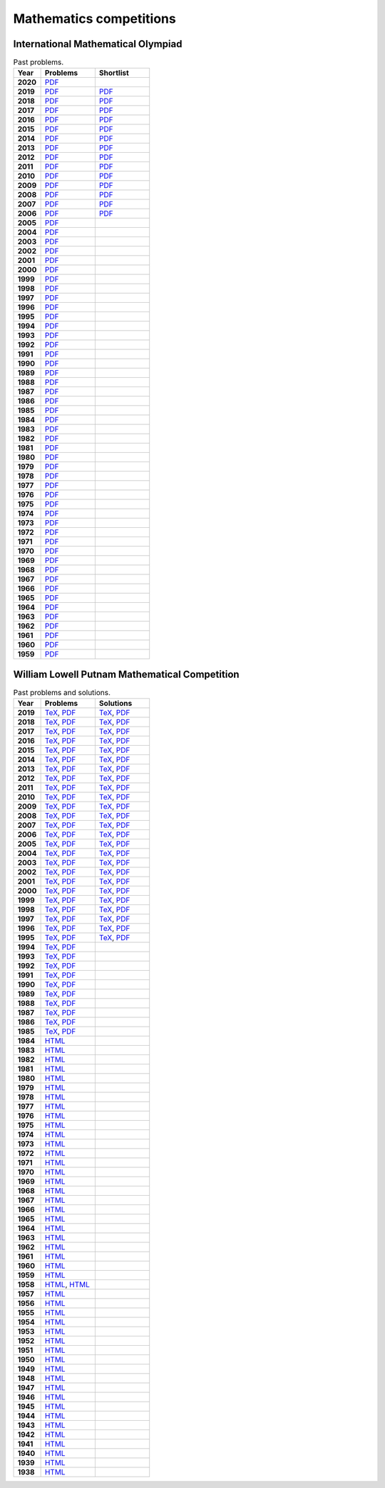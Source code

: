 Mathematics competitions
========================

International Mathematical Olympiad
-----------------------------------

.. list-table:: Past problems.
    :widths: 5 10 10
    :header-rows: 1
    :stub-columns: 1

    * - Year

      - Problems

      - Shortlist

    * - 2020

      - `PDF <https://github.com/jacubero/maths/blob/master/Competitions/IMO/2020.pdf>`_

      - 

    * - 2019

      - `PDF <https://github.com/jacubero/maths/blob/master/Competitions/IMO/2019.pdf>`_

      - `PDF <https://github.com/jacubero/maths/blob/master/Competitions/IMO/IMO2019SL.pdf>`_

    * - 2018

      - `PDF <https://github.com/jacubero/maths/blob/master/Competitions/IMO/2018.pdf>`_

      - `PDF <https://github.com/jacubero/maths/blob/master/Competitions/IMO/IMO2018SL.pdf>`_

    * - 2017

      - `PDF <https://github.com/jacubero/maths/blob/master/Competitions/IMO/2017.pdf>`_

      - `PDF <https://github.com/jacubero/maths/blob/master/Competitions/IMO/IMO2017SL.pdf>`_

    * - 2016

      - `PDF <https://github.com/jacubero/maths/blob/master/Competitions/IMO/2016.pdf>`_

      - `PDF <https://github.com/jacubero/maths/blob/master/Competitions/IMO/IMO2016SL.pdf>`_

    * - 2015

      - `PDF <https://github.com/jacubero/maths/blob/master/Competitions/IMO/2015.pdf>`_

      - `PDF <https://github.com/jacubero/maths/blob/master/Competitions/IMO/IMO2015SL.pdf>`_

    * - 2014

      - `PDF <https://github.com/jacubero/maths/blob/master/Competitions/IMO/2014.pdf>`_

      - `PDF <https://github.com/jacubero/maths/blob/master/Competitions/IMO/IMO2014SL.pdf>`_

    * - 2013

      - `PDF <https://github.com/jacubero/maths/blob/master/Competitions/IMO/2013.pdf>`_

      - `PDF <https://github.com/jacubero/maths/blob/master/Competitions/IMO/IMO2013SL.pdf>`_

    * - 2012

      - `PDF <https://github.com/jacubero/maths/blob/master/Competitions/IMO/2012.pdf>`_

      - `PDF <https://github.com/jacubero/maths/blob/master/Competitions/IMO/IMO2012SL.pdf>`_

    * - 2011

      - `PDF <https://github.com/jacubero/maths/blob/master/Competitions/IMO/2011.pdf>`_

      - `PDF <https://github.com/jacubero/maths/blob/master/Competitions/IMO/IMO2011SL.pdf>`_

    * - 2010

      - `PDF <https://github.com/jacubero/maths/blob/master/Competitions/IMO/2010.pdf>`_

      - `PDF <https://github.com/jacubero/maths/blob/master/Competitions/IMO/IMO2010SL.pdf>`_

    * - 2009

      - `PDF <https://github.com/jacubero/maths/blob/master/Competitions/IMO/2009.pdf>`_

      - `PDF <https://github.com/jacubero/maths/blob/master/Competitions/IMO/IMO2009SL.pdf>`_

    * - 2008

      - `PDF <https://github.com/jacubero/maths/blob/master/Competitions/IMO/2008.pdf>`_

      - `PDF <https://github.com/jacubero/maths/blob/master/Competitions/IMO/IMO2008SL.pdf>`_

    * - 2007

      - `PDF <https://github.com/jacubero/maths/blob/master/Competitions/IMO/2007.pdf>`_

      - `PDF <https://github.com/jacubero/maths/blob/master/Competitions/IMO/IMO2007SL.pdf>`_

    * - 2006

      - `PDF <https://github.com/jacubero/maths/blob/master/Competitions/IMO/2006.pdf>`_

      - `PDF <https://github.com/jacubero/maths/blob/master/Competitions/IMO/IMO2006SL.pdf>`_

    * - 2005

      - `PDF <https://github.com/jacubero/maths/blob/master/Competitions/IMO/2005_eng.pdf>`_

      - 

    * - 2004

      - `PDF <https://github.com/jacubero/maths/blob/master/Competitions/IMO/2004_eng.pdf>`_

      - 

    * - 2003

      - `PDF <https://github.com/jacubero/maths/blob/master/Competitions/IMO/2003_eng.pdf>`_

      - 

    * - 2002

      - `PDF <https://github.com/jacubero/maths/blob/master/Competitions/IMO/2002_eng.pdf>`_

      - 

    * - 2001

      - `PDF <https://github.com/jacubero/maths/blob/master/Competitions/IMO/2001_eng.pdf>`_

      - 

    * - 2000

      - `PDF <https://github.com/jacubero/maths/blob/master/Competitions/IMO/2000_eng.pdf>`_

      - 

    * - 1999

      - `PDF <https://github.com/jacubero/maths/blob/master/Competitions/IMO/1999_eng.pdf>`_

      - 

    * - 1998

      - `PDF <https://github.com/jacubero/maths/blob/master/Competitions/IMO/1998_eng.pdf>`_

      - 

    * - 1997

      - `PDF <https://github.com/jacubero/maths/blob/master/Competitions/IMO/1997_eng.pdf>`_

      - 

    * - 1996

      - `PDF <https://github.com/jacubero/maths/blob/master/Competitions/IMO/1996_eng.pdf>`_

      - 

    * - 1995

      - `PDF <https://github.com/jacubero/maths/blob/master/Competitions/IMO/1995_eng.pdf>`_

      - 

    * - 1994

      - `PDF <https://github.com/jacubero/maths/blob/master/Competitions/IMO/1994_eng.pdf>`_

      - 

    * - 1993

      - `PDF <https://github.com/jacubero/maths/blob/master/Competitions/IMO/1993_eng.pdf>`_

      - 

    * - 1992

      - `PDF <https://github.com/jacubero/maths/blob/master/Competitions/IMO/1992_eng.pdf>`_

      - 

    * - 1991

      - `PDF <https://github.com/jacubero/maths/blob/master/Competitions/IMO/1991_eng.pdf>`_

      - 

    * - 1990

      - `PDF <https://github.com/jacubero/maths/blob/master/Competitions/IMO/1990_eng.pdf>`_

      - 

    * - 1989

      - `PDF <https://github.com/jacubero/maths/blob/master/Competitions/IMO/1989_eng.pdf>`_

      - 

    * - 1988

      - `PDF <https://github.com/jacubero/maths/blob/master/Competitions/IMO/1988_eng.pdf>`_

      - 

    * - 1987

      - `PDF <https://github.com/jacubero/maths/blob/master/Competitions/IMO/1987_eng.pdf>`_

      - 

    * - 1986

      - `PDF <https://github.com/jacubero/maths/blob/master/Competitions/IMO/1986_eng.pdf>`_

      - 

    * - 1985

      - `PDF <https://github.com/jacubero/maths/blob/master/Competitions/IMO/1985_eng.pdf>`_

      - 

    * - 1984

      - `PDF <https://github.com/jacubero/maths/blob/master/Competitions/IMO/1984_eng.pdf>`_

      - 

    * - 1983

      - `PDF <https://github.com/jacubero/maths/blob/master/Competitions/IMO/1983_eng.pdf>`_

      - 

    * - 1982

      - `PDF <https://github.com/jacubero/maths/blob/master/Competitions/IMO/1982_eng.pdf>`_

      - 

    * - 1981

      - `PDF <https://github.com/jacubero/maths/blob/master/Competitions/IMO/1981_eng.pdf>`_

      - 

    * - 1980

      - `PDF <https://github.com/jacubero/maths/blob/master/Competitions/IMO/1980_eng.pdf>`_

      - 

    * - 1979

      - `PDF <https://github.com/jacubero/maths/blob/master/Competitions/IMO/1979_eng.pdf>`_

      - 

    * - 1978

      - `PDF <https://github.com/jacubero/maths/blob/master/Competitions/IMO/1978_eng.pdf>`_

      - 

    * - 1977

      - `PDF <https://github.com/jacubero/maths/blob/master/Competitions/IMO/1977_eng.pdf>`_

      - 

    * - 1976

      - `PDF <https://github.com/jacubero/maths/blob/master/Competitions/IMO/1976_eng.pdf>`_

      - 

    * - 1975

      - `PDF <https://github.com/jacubero/maths/blob/master/Competitions/IMO/1975_eng.pdf>`_

      - 

    * - 1974

      - `PDF <https://github.com/jacubero/maths/blob/master/Competitions/IMO/1974_eng.pdf>`_

      - 

    * - 1973

      - `PDF <https://github.com/jacubero/maths/blob/master/Competitions/IMO/1973_eng.pdf>`_

      - 

    * - 1972

      - `PDF <https://github.com/jacubero/maths/blob/master/Competitions/IMO/1972_eng.pdf>`_

      - 

    * - 1971

      - `PDF <https://github.com/jacubero/maths/blob/master/Competitions/IMO/1971_eng.pdf>`_

      - 

    * - 1970

      - `PDF <https://github.com/jacubero/maths/blob/master/Competitions/IMO/1970_eng.pdf>`_

      - 

    * - 1969

      - `PDF <https://github.com/jacubero/maths/blob/master/Competitions/IMO/1969_eng.pdf>`_

      - 

    * - 1968

      - `PDF <https://github.com/jacubero/maths/blob/master/Competitions/IMO/1968_eng.pdf>`_

      - 

    * - 1967

      - `PDF <https://github.com/jacubero/maths/blob/master/Competitions/IMO/1967_eng.pdf>`_

      - 

    * - 1966

      - `PDF <https://github.com/jacubero/maths/blob/master/Competitions/IMO/1966_eng.pdf>`_

      - 

    * - 1965

      - `PDF <https://github.com/jacubero/maths/blob/master/Competitions/IMO/1965_eng.pdf>`_

      - 

    * - 1964

      - `PDF <https://github.com/jacubero/maths/blob/master/Competitions/IMO/1964_eng.pdf>`_

      - 

    * - 1963

      - `PDF <https://github.com/jacubero/maths/blob/master/Competitions/IMO/1963_eng.pdf>`_

      - 

    * - 1962

      - `PDF <https://github.com/jacubero/maths/blob/master/Competitions/IMO/1962_eng.pdf>`_

      - 

    * - 1961

      - `PDF <https://github.com/jacubero/maths/blob/master/Competitions/IMO/1961_eng.pdf>`_

      - 

    * - 1960

      - `PDF <https://github.com/jacubero/maths/blob/master/Competitions/IMO/1960_eng.pdf>`_

      - 

    * - 1959

      - `PDF <https://github.com/jacubero/maths/blob/master/Competitions/IMO/1959_eng.pdf>`_

      - 


William Lowell Putnam Mathematical Competition
----------------------------------------------

.. list-table:: Past problems and solutions.
    :widths: 5 10 10
    :header-rows: 1
    :stub-columns: 1

    * - Year

      - Problems

      - Solutions

    * - 2019

      - `TeX <https://github.com/jacubero/maths/blob/master/Competitions/Putnam/2019.tex>`_, `PDF <https://github.com/jacubero/maths/blob/master/Competitions/Putnam/2019.pdf>`_

      - `TeX <https://github.com/jacubero/maths/blob/master/Competitions/Putnam/2019s.tex>`_, `PDF <https://github.com/jacubero/maths/blob/master/Competitions/Putnam/2019s.pdf>`_

    * - 2018

      - `TeX <https://github.com/jacubero/maths/blob/master/Competitions/Putnam/2018.tex>`_, `PDF <https://github.com/jacubero/maths/blob/master/Competitions/Putnam/2018.pdf>`_

      - `TeX <https://github.com/jacubero/maths/blob/master/Competitions/Putnam/2018s.tex>`_, `PDF <https://github.com/jacubero/maths/blob/master/Competitions/Putnam/2018s.pdf>`_

    * - 2017

      - `TeX <https://github.com/jacubero/maths/blob/master/Competitions/Putnam/2017.tex>`_, `PDF <https://github.com/jacubero/maths/blob/master/Competitions/Putnam/2017.pdf>`_

      - `TeX <https://github.com/jacubero/maths/blob/master/Competitions/Putnam/2017s.tex>`_, `PDF <https://github.com/jacubero/maths/blob/master/Competitions/Putnam/2017s.pdf>`_

    * - 2016

      - `TeX <https://github.com/jacubero/maths/blob/master/Competitions/Putnam/2016.tex>`_, `PDF <https://github.com/jacubero/maths/blob/master/Competitions/Putnam/2016.pdf>`_

      - `TeX <https://github.com/jacubero/maths/blob/master/Competitions/Putnam/2016s.tex>`_, `PDF <https://github.com/jacubero/maths/blob/master/Competitions/Putnam/2016s.pdf>`_

    * - 2015

      - `TeX <https://github.com/jacubero/maths/blob/master/Competitions/Putnam/2015.tex>`_, `PDF <https://github.com/jacubero/maths/blob/master/Competitions/Putnam/2015.pdf>`_

      - `TeX <https://github.com/jacubero/maths/blob/master/Competitions/Putnam/2015s.tex>`_, `PDF <https://github.com/jacubero/maths/blob/master/Competitions/Putnam/2015s.pdf>`_

    * - 2014

      - `TeX <https://github.com/jacubero/maths/blob/master/Competitions/Putnam/2014.tex>`_, `PDF <https://github.com/jacubero/maths/blob/master/Competitions/Putnam/2014.pdf>`_

      - `TeX <https://github.com/jacubero/maths/blob/master/Competitions/Putnam/2014s.tex>`_, `PDF <https://github.com/jacubero/maths/blob/master/Competitions/Putnam/2014s.pdf>`_

    * - 2013

      - `TeX <https://github.com/jacubero/maths/blob/master/Competitions/Putnam/2013.tex>`_, `PDF <https://github.com/jacubero/maths/blob/master/Competitions/Putnam/2013.pdf>`_

      - `TeX <https://github.com/jacubero/maths/blob/master/Competitions/Putnam/2013s.tex>`_, `PDF <https://github.com/jacubero/maths/blob/master/Competitions/Putnam/2013s.pdf>`_

    * - 2012

      - `TeX <https://github.com/jacubero/maths/blob/master/Competitions/Putnam/2012.tex>`_, `PDF <https://github.com/jacubero/maths/blob/master/Competitions/Putnam/2012.pdf>`_

      - `TeX <https://github.com/jacubero/maths/blob/master/Competitions/Putnam/2012s.tex>`_, `PDF <https://github.com/jacubero/maths/blob/master/Competitions/Putnam/2012s.pdf>`_

    * - 2011

      - `TeX <https://github.com/jacubero/maths/blob/master/Competitions/Putnam/2011.tex>`_, `PDF <https://github.com/jacubero/maths/blob/master/Competitions/Putnam/2011.pdf>`_

      - `TeX <https://github.com/jacubero/maths/blob/master/Competitions/Putnam/2011s.tex>`_, `PDF <https://github.com/jacubero/maths/blob/master/Competitions/Putnam/2011s.pdf>`_

    * - 2010

      - `TeX <https://github.com/jacubero/maths/blob/master/Competitions/Putnam/2010.tex>`_, `PDF <https://github.com/jacubero/maths/blob/master/Competitions/Putnam/2010.pdf>`_

      - `TeX <https://github.com/jacubero/maths/blob/master/Competitions/Putnam/2010s.tex>`_, `PDF <https://github.com/jacubero/maths/blob/master/Competitions/Putnam/2010s.pdf>`_

    * - 2009

      - `TeX <https://github.com/jacubero/maths/blob/master/Competitions/Putnam/2009.tex>`_, `PDF <https://github.com/jacubero/maths/blob/master/Competitions/Putnam/2009.pdf>`_

      - `TeX <https://github.com/jacubero/maths/blob/master/Competitions/Putnam/2009s.tex>`_, `PDF <https://github.com/jacubero/maths/blob/master/Competitions/Putnam/2009s.pdf>`_

    * - 2008

      - `TeX <https://github.com/jacubero/maths/blob/master/Competitions/Putnam/2008.tex>`_, `PDF <https://github.com/jacubero/maths/blob/master/Competitions/Putnam/2008.pdf>`_

      - `TeX <https://github.com/jacubero/maths/blob/master/Competitions/Putnam/2008s.tex>`_, `PDF <https://github.com/jacubero/maths/blob/master/Competitions/Putnam/2008s.pdf>`_

    * - 2007

      - `TeX <https://github.com/jacubero/maths/blob/master/Competitions/Putnam/2007.tex>`_, `PDF <https://github.com/jacubero/maths/blob/master/Competitions/Putnam/2007.pdf>`_

      - `TeX <https://github.com/jacubero/maths/blob/master/Competitions/Putnam/2007s.tex>`_, `PDF <https://github.com/jacubero/maths/blob/master/Competitions/Putnam/2007s.pdf>`_

    * - 2006

      - `TeX <https://github.com/jacubero/maths/blob/master/Competitions/Putnam/2006.tex>`_, `PDF <https://github.com/jacubero/maths/blob/master/Competitions/Putnam/2006.pdf>`_

      - `TeX <https://github.com/jacubero/maths/blob/master/Competitions/Putnam/2006s.tex>`_, `PDF <https://github.com/jacubero/maths/blob/master/Competitions/Putnam/2006s.pdf>`_

    * - 2005

      - `TeX <https://github.com/jacubero/maths/blob/master/Competitions/Putnam/2005.tex>`_, `PDF <https://github.com/jacubero/maths/blob/master/Competitions/Putnam/2005.pdf>`_

      - `TeX <https://github.com/jacubero/maths/blob/master/Competitions/Putnam/2005s.tex>`_, `PDF <https://github.com/jacubero/maths/blob/master/Competitions/Putnam/2005s.pdf>`_

    * - 2004

      - `TeX <https://github.com/jacubero/maths/blob/master/Competitions/Putnam/2004.tex>`_, `PDF <https://github.com/jacubero/maths/blob/master/Competitions/Putnam/2004.pdf>`_

      - `TeX <https://github.com/jacubero/maths/blob/master/Competitions/Putnam/2004s.tex>`_, `PDF <https://github.com/jacubero/maths/blob/master/Competitions/Putnam/2004s.pdf>`_

    * - 2003

      - `TeX <https://github.com/jacubero/maths/blob/master/Competitions/Putnam/2003.tex>`_, `PDF <https://github.com/jacubero/maths/blob/master/Competitions/Putnam/2003.pdf>`_

      - `TeX <https://github.com/jacubero/maths/blob/master/Competitions/Putnam/2003s.tex>`_, `PDF <https://github.com/jacubero/maths/blob/master/Competitions/Putnam/2003s.pdf>`_

    * - 2002

      - `TeX <https://github.com/jacubero/maths/blob/master/Competitions/Putnam/2002.tex>`_, `PDF <https://github.com/jacubero/maths/blob/master/Competitions/Putnam/2002.pdf>`_

      - `TeX <https://github.com/jacubero/maths/blob/master/Competitions/Putnam/2002s.tex>`_, `PDF <https://github.com/jacubero/maths/blob/master/Competitions/Putnam/2002s.pdf>`_

    * - 2001

      - `TeX <https://github.com/jacubero/maths/blob/master/Competitions/Putnam/2001.tex>`_, `PDF <https://github.com/jacubero/maths/blob/master/Competitions/Putnam/2001.pdf>`_

      - `TeX <https://github.com/jacubero/maths/blob/master/Competitions/Putnam/2001s.tex>`_, `PDF <https://github.com/jacubero/maths/blob/master/Competitions/Putnam/2001s.pdf>`_

    * - 2000

      - `TeX <https://github.com/jacubero/maths/blob/master/Competitions/Putnam/2000.tex>`_, `PDF <https://github.com/jacubero/maths/blob/master/Competitions/Putnam/2000.pdf>`_

      - `TeX <https://github.com/jacubero/maths/blob/master/Competitions/Putnam/2000s.tex>`_, `PDF <https://github.com/jacubero/maths/blob/master/Competitions/Putnam/2000s.pdf>`_

    * - 1999

      - `TeX <https://github.com/jacubero/maths/blob/master/Competitions/Putnam/1999.tex>`_, `PDF <https://github.com/jacubero/maths/blob/master/Competitions/Putnam/1999.pdf>`_

      - `TeX <https://github.com/jacubero/maths/blob/master/Competitions/Putnam/1999s.tex>`_, `PDF <https://github.com/jacubero/maths/blob/master/Competitions/Putnam/1999s.pdf>`_

    * - 1998

      - `TeX <https://github.com/jacubero/maths/blob/master/Competitions/Putnam/1998.tex>`_, `PDF <https://github.com/jacubero/maths/blob/master/Competitions/Putnam/1998.pdf>`_

      - `TeX <https://github.com/jacubero/maths/blob/master/Competitions/Putnam/1998s.tex>`_, `PDF <https://github.com/jacubero/maths/blob/master/Competitions/Putnam/1998s.pdf>`_

    * - 1997

      - `TeX <https://github.com/jacubero/maths/blob/master/Competitions/Putnam/1997.tex>`_, `PDF <https://github.com/jacubero/maths/blob/master/Competitions/Putnam/1997.pdf>`_

      - `TeX <https://github.com/jacubero/maths/blob/master/Competitions/Putnam/1997s.tex>`_, `PDF <https://github.com/jacubero/maths/blob/master/Competitions/Putnam/1997s.pdf>`_

    * - 1996

      - `TeX <https://github.com/jacubero/maths/blob/master/Competitions/Putnam/1996.tex>`_, `PDF <https://github.com/jacubero/maths/blob/master/Competitions/Putnam/1996.pdf>`_

      - `TeX <https://github.com/jacubero/maths/blob/master/Competitions/Putnam/1996s.tex>`_, `PDF <https://github.com/jacubero/maths/blob/master/Competitions/Putnam/1996s.pdf>`_

    * - 1995

      - `TeX <https://github.com/jacubero/maths/blob/master/Competitions/Putnam/1995.tex>`_, `PDF <https://github.com/jacubero/maths/blob/master/Competitions/Putnam/1995.pdf>`_

      - `TeX <https://github.com/jacubero/maths/blob/master/Competitions/Putnam/1995s.tex>`_, `PDF <https://github.com/jacubero/maths/blob/master/Competitions/Putnam/1995s.pdf>`_

    * - 1994

      - `TeX <https://github.com/jacubero/maths/blob/master/Competitions/Putnam/1994.tex>`_, `PDF <https://github.com/jacubero/maths/blob/master/Competitions/Putnam/1994.pdf>`_

      - 

    * - 1993

      - `TeX <https://github.com/jacubero/maths/blob/master/Competitions/Putnam/1993.tex>`_, `PDF <https://github.com/jacubero/maths/blob/master/Competitions/Putnam/1993.pdf>`_

      - 

    * - 1992

      - `TeX <https://github.com/jacubero/maths/blob/master/Competitions/Putnam/1992.tex>`_, `PDF <https://github.com/jacubero/maths/blob/master/Competitions/Putnam/1992.pdf>`_

      - 

    * - 1991

      - `TeX <https://github.com/jacubero/maths/blob/master/Competitions/Putnam/1991.tex>`_, `PDF <https://github.com/jacubero/maths/blob/master/Competitions/Putnam/1991.pdf>`_

      - 

    * - 1990

      - `TeX <https://github.com/jacubero/maths/blob/master/Competitions/Putnam/1990.tex>`_, `PDF <https://github.com/jacubero/maths/blob/master/Competitions/Putnam/1990.pdf>`_

      - 

    * - 1989

      - `TeX <https://github.com/jacubero/maths/blob/master/Competitions/Putnam/1989.tex>`_, `PDF <https://github.com/jacubero/maths/blob/master/Competitions/Putnam/1989.pdf>`_

      - 

    * - 1988

      - `TeX <https://github.com/jacubero/maths/blob/master/Competitions/Putnam/1988.tex>`_, `PDF <https://github.com/jacubero/maths/blob/master/Competitions/Putnam/1988.pdf>`_

      - 

    * - 1987

      - `TeX <https://github.com/jacubero/maths/blob/master/Competitions/Putnam/1987.tex>`_, `PDF <https://github.com/jacubero/maths/blob/master/Competitions/Putnam/1987.pdf>`_

      - 

    * - 1986

      - `TeX <https://github.com/jacubero/maths/blob/master/Competitions/Putnam/1986.tex>`_, `PDF <https://github.com/jacubero/maths/blob/master/Competitions/Putnam/1986.pdf>`_

      - 

    * - 1985

      - `TeX <https://github.com/jacubero/maths/blob/master/Competitions/Putnam/1985.tex>`_, `PDF <https://github.com/jacubero/maths/blob/master/Competitions/Putnam/1985.pdf>`_

      - 

    * - 1984

      - `HTML <https://github.com/jacubero/maths/blob/master/Competitions/Putnam/1984.html>`_

      - 

    * - 1983

      - `HTML <https://github.com/jacubero/maths/blob/master/Competitions/Putnam/1983.html>`_

      - 

    * - 1982

      - `HTML <https://github.com/jacubero/maths/blob/master/Competitions/Putnam/1982.html>`_

      - 

    * - 1981

      - `HTML <https://github.com/jacubero/maths/blob/master/Competitions/Putnam/1981.html>`_

      - 

    * - 1980

      - `HTML <https://github.com/jacubero/maths/blob/master/Competitions/Putnam/1980.html>`_

      - 

    * - 1979

      - `HTML <https://github.com/jacubero/maths/blob/master/Competitions/Putnam/1979.html>`_

      - 

    * - 1978

      - `HTML <https://github.com/jacubero/maths/blob/master/Competitions/Putnam/1978.html>`_

      - 

    * - 1977

      - `HTML <https://github.com/jacubero/maths/blob/master/Competitions/Putnam/1977.html>`_

      - 

    * - 1976

      - `HTML <https://github.com/jacubero/maths/blob/master/Competitions/Putnam/1976.html>`_

      - 

    * - 1975

      - `HTML <https://github.com/jacubero/maths/blob/master/Competitions/Putnam/1975.html>`_

      - 

    * - 1974

      - `HTML <https://github.com/jacubero/maths/blob/master/Competitions/Putnam/1974.html>`_

      - 

    * - 1973

      - `HTML <https://github.com/jacubero/maths/blob/master/Competitions/Putnam/1973.html>`_

      - 

    * - 1972

      - `HTML <https://github.com/jacubero/maths/blob/master/Competitions/Putnam/1972.html>`_

      - 

    * - 1971

      - `HTML <https://github.com/jacubero/maths/blob/master/Competitions/Putnam/1971.html>`_

      - 

    * - 1970

      - `HTML <https://github.com/jacubero/maths/blob/master/Competitions/Putnam/1970.html>`_

      - 

    * - 1969

      - `HTML <https://github.com/jacubero/maths/blob/master/Competitions/Putnam/1969.html>`_

      - 

    * - 1968

      - `HTML <https://github.com/jacubero/maths/blob/master/Competitions/Putnam/1968.html>`_

      - 

    * - 1967

      - `HTML <https://github.com/jacubero/maths/blob/master/Competitions/Putnam/1967.html>`_

      - 

    * - 1966

      - `HTML <https://github.com/jacubero/maths/blob/master/Competitions/Putnam/1966.html>`_

      - 

    * - 1965

      - `HTML <https://github.com/jacubero/maths/blob/master/Competitions/Putnam/1965.html>`_

      - 

    * - 1964

      - `HTML <https://github.com/jacubero/maths/blob/master/Competitions/Putnam/1964.html>`_

      - 

    * - 1963

      - `HTML <https://github.com/jacubero/maths/blob/master/Competitions/Putnam/1963.html>`_

      - 

    * - 1962

      - `HTML <https://github.com/jacubero/maths/blob/master/Competitions/Putnam/1962.html>`_

      - 

    * - 1961

      - `HTML <https://github.com/jacubero/maths/blob/master/Competitions/Putnam/1961.html>`_

      - 

    * - 1960

      - `HTML <https://github.com/jacubero/maths/blob/master/Competitions/Putnam/1960.html>`_

      - 

    * - 1959

      - `HTML <https://github.com/jacubero/maths/blob/master/Competitions/Putnam/1959.html>`_

      - 

    * - 1958

      - `HTML <https://github.com/jacubero/maths/blob/master/Competitions/Putnam/1958.html>`_, `HTML <https://github.com/jacubero/maths/blob/master/Competitions/Putnam/1958a.html>`_

      - 

    * - 1957

      - `HTML <https://github.com/jacubero/maths/blob/master/Competitions/Putnam/1957.html>`_

      - 

    * - 1956

      - `HTML <https://github.com/jacubero/maths/blob/master/Competitions/Putnam/1956.html>`_

      - 

    * - 1955

      - `HTML <https://github.com/jacubero/maths/blob/master/Competitions/Putnam/1955.html>`_

      - 

    * - 1954

      - `HTML <https://github.com/jacubero/maths/blob/master/Competitions/Putnam/1954.html>`_

      - 

    * - 1953

      - `HTML <https://github.com/jacubero/maths/blob/master/Competitions/Putnam/1953.html>`_

      - 

    * - 1952

      - `HTML <https://github.com/jacubero/maths/blob/master/Competitions/Putnam/1952.html>`_

      - 

    * - 1951

      - `HTML <https://github.com/jacubero/maths/blob/master/Competitions/Putnam/1951.html>`_

      - 

    * - 1950

      - `HTML <https://github.com/jacubero/maths/blob/master/Competitions/Putnam/1950.html>`_

      - 

    * - 1949

      - `HTML <https://github.com/jacubero/maths/blob/master/Competitions/Putnam/1949.html>`_

      - 

    * - 1948

      - `HTML <https://github.com/jacubero/maths/blob/master/Competitions/Putnam/1948.html>`_

      - 

    * - 1947

      - `HTML <https://github.com/jacubero/maths/blob/master/Competitions/Putnam/1947.html>`_

      - 

    * - 1946

      - `HTML <https://github.com/jacubero/maths/blob/master/Competitions/Putnam/1946.html>`_

      - 

    * - 1945

      - `HTML <https://github.com/jacubero/maths/blob/master/Competitions/Putnam/1945.html>`_

      - 

    * - 1944

      - `HTML <https://github.com/jacubero/maths/blob/master/Competitions/Putnam/1944.html>`_

      - 

    * - 1943

      - `HTML <https://github.com/jacubero/maths/blob/master/Competitions/Putnam/1943.html>`_

      - 

    * - 1942

      - `HTML <https://github.com/jacubero/maths/blob/master/Competitions/Putnam/1942.html>`_

      - 

    * - 1941

      - `HTML <https://github.com/jacubero/maths/blob/master/Competitions/Putnam/1941.html>`_

      - 

    * - 1940

      - `HTML <https://github.com/jacubero/maths/blob/master/Competitions/Putnam/1940.html>`_

      - 

    * - 1939

      - `HTML <https://github.com/jacubero/maths/blob/master/Competitions/Putnam/1939.html>`_

      - 

    * - 1938

      - `HTML <https://github.com/jacubero/maths/blob/master/Competitions/Putnam/1938.html>`_

      - 



